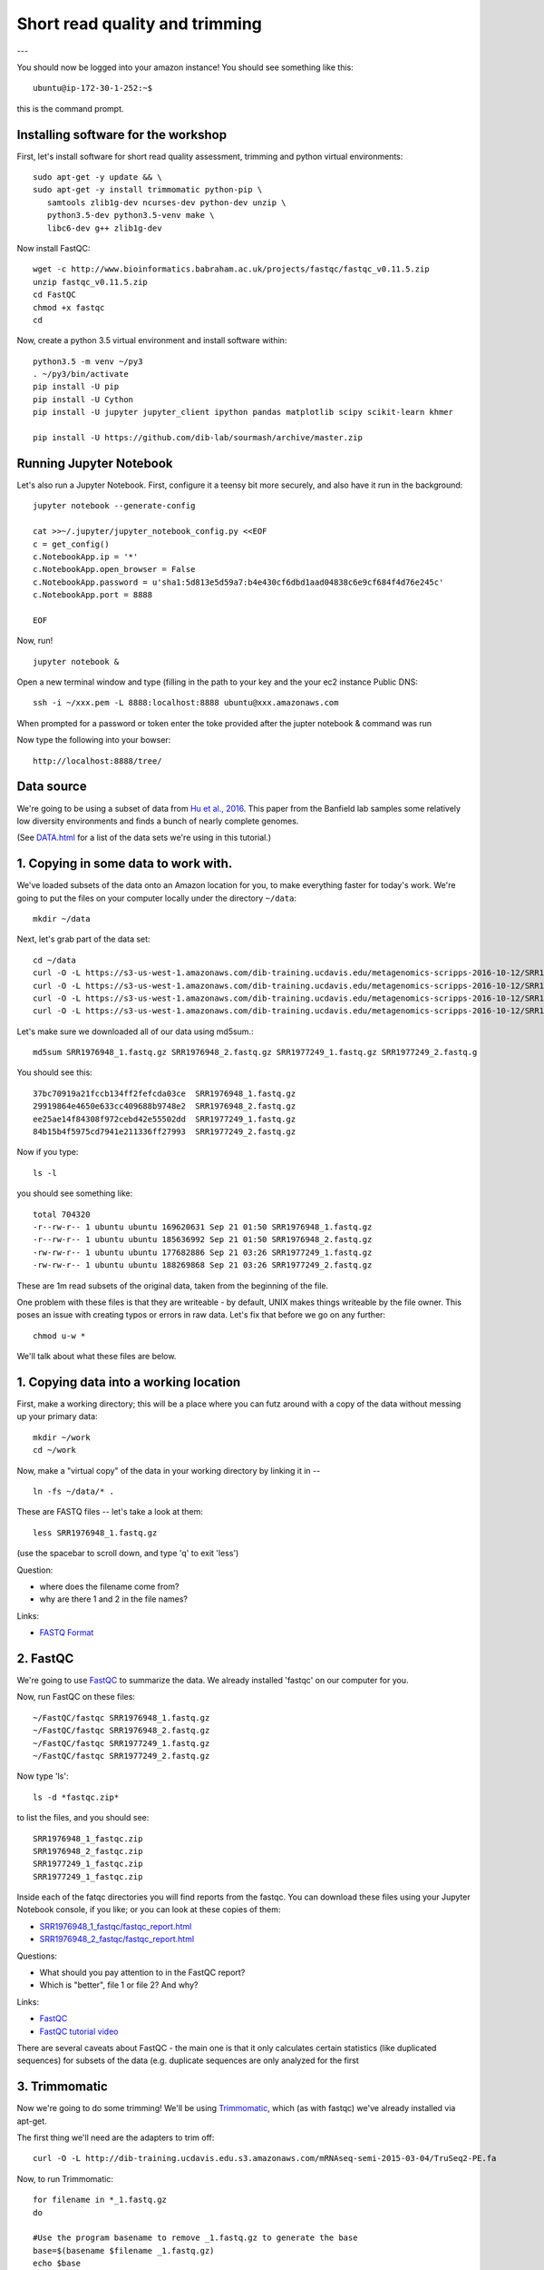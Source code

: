 ===============================
Short read quality and trimming
===============================

---

You should now be logged into your amazon instance!  You should see
something like this::

   ubuntu@ip-172-30-1-252:~$

this is the command prompt.

Installing software for the workshop
------------------------

First, let's install software for short read quality assessment, trimming and python virtual environments::

  sudo apt-get -y update && \
  sudo apt-get -y install trimmomatic python-pip \
     samtools zlib1g-dev ncurses-dev python-dev unzip \
     python3.5-dev python3.5-venv make \
     libc6-dev g++ zlib1g-dev

Now install FastQC::

   wget -c http://www.bioinformatics.babraham.ac.uk/projects/fastqc/fastqc_v0.11.5.zip
   unzip fastqc_v0.11.5.zip
   cd FastQC
   chmod +x fastqc
   cd

Now, create a python 3.5 virtual environment and install software within::

   python3.5 -m venv ~/py3
   . ~/py3/bin/activate
   pip install -U pip
   pip install -U Cython
   pip install -U jupyter jupyter_client ipython pandas matplotlib scipy scikit-learn khmer

   pip install -U https://github.com/dib-lab/sourmash/archive/master.zip


Running Jupyter Notebook
------------------------

Let's also run a Jupyter Notebook. First, configure it a teensy bit
more securely, and also have it run in the background::

  jupyter notebook --generate-config

  cat >>~/.jupyter/jupyter_notebook_config.py <<EOF
  c = get_config()
  c.NotebookApp.ip = '*'
  c.NotebookApp.open_browser = False
  c.NotebookApp.password = u'sha1:5d813e5d59a7:b4e430cf6dbd1aad04838c6e9cf684f4d76e245c'
  c.NotebookApp.port = 8888

  EOF

Now, run! ::

  jupyter notebook &

Open a new terminal window and type (filling in the path to your key and the your ec2 instance Public DNS::

  ssh -i ~/xxx.pem -L 8888:localhost:8888 ubuntu@xxx.amazonaws.com

When prompted for a password or token enter the toke provided after the jupter notebook & command was run

Now type the following into your bowser::

  http://localhost:8888/tree/

Data source
-----------

We're going to be using a subset of data from `Hu et al.,
2016 <http://mbio.asm.org/content/7/1/e01669-15.full>`__. This paper
from the Banfield lab samples some relatively low diversity environments
and finds a bunch of nearly complete genomes.

(See `DATA.html <DATA.html>`__ for a list of the data sets we're using in this tutorial.)

1. Copying in some data to work with.
-------------------------------------

We've loaded subsets of the data onto an Amazon location for you, to
make everything faster for today's work.  We're going to put the
files on your computer locally under the directory ``~/data``::

   mkdir ~/data

Next, let's grab part of the data set::

   cd ~/data
   curl -O -L https://s3-us-west-1.amazonaws.com/dib-training.ucdavis.edu/metagenomics-scripps-2016-10-12/SRR1976948_1.fastq.gz
   curl -O -L https://s3-us-west-1.amazonaws.com/dib-training.ucdavis.edu/metagenomics-scripps-2016-10-12/SRR1976948_2.fastq.gz
   curl -O -L https://s3-us-west-1.amazonaws.com/dib-training.ucdavis.edu/metagenomics-scripps-2016-10-12/SRR1977249_1.fastq.gz
   curl -O -L https://s3-us-west-1.amazonaws.com/dib-training.ucdavis.edu/metagenomics-scripps-2016-10-12/SRR1977249_2.fastq.gz

Let's make sure we downloaded all of our data using md5sum.::

   md5sum SRR1976948_1.fastq.gz SRR1976948_2.fastq.gz SRR1977249_1.fastq.gz SRR1977249_2.fastq.g

You should see this: ::

   37bc70919a21fccb134ff2fefcda03ce  SRR1976948_1.fastq.gz
   29919864e4650e633cc409688b9748e2  SRR1976948_2.fastq.gz
   ee25ae14f84308f972cebd42e55502dd  SRR1977249_1.fastq.gz
   84b15b4f5975cd7941e211336ff27993  SRR1977249_2.fastq.gz

Now if you type::

   ls -l

you should see something like::

   total 704320
   -r--rw-r-- 1 ubuntu ubuntu 169620631 Sep 21 01:50 SRR1976948_1.fastq.gz
   -r--rw-r-- 1 ubuntu ubuntu 185636992 Sep 21 01:50 SRR1976948_2.fastq.gz
   -rw-rw-r-- 1 ubuntu ubuntu 177682886 Sep 21 03:26 SRR1977249_1.fastq.gz
   -rw-rw-r-- 1 ubuntu ubuntu 188269868 Sep 21 03:26 SRR1977249_2.fastq.gz

These are 1m read subsets of the original data, taken from the beginning
of the file.

One problem with these files is that they are writeable - by default, UNIX
makes things writeable by the file owner.  This poses an issue with creating typos or errors in raw data.  Let's fix that before we go
on any further::

   chmod u-w *

We'll talk about what these files are below.

1. Copying data into a working location
---------------------------------------

First, make a working directory; this will be a place where you can futz
around with a copy of the data without messing up your primary data::

   mkdir ~/work
   cd ~/work

Now, make a "virtual copy" of the data in your working directory by
linking it in -- ::

   ln -fs ~/data/* .

These are FASTQ files -- let's take a look at them::

   less SRR1976948_1.fastq.gz

(use the spacebar to scroll down, and type 'q' to exit 'less')

Question:

* where does the filename come from?
* why are there 1 and 2 in the file names?

Links:

* `FASTQ Format <http://en.wikipedia.org/wiki/FASTQ_format>`__

2. FastQC
---------

We're going to use `FastQC
<http://www.bioinformatics.babraham.ac.uk/projects/fastqc/>`__ to
summarize the data. We already installed 'fastqc' on our computer for
you.

Now, run FastQC on these files::

   ~/FastQC/fastqc SRR1976948_1.fastq.gz
   ~/FastQC/fastqc SRR1976948_2.fastq.gz
   ~/FastQC/fastqc SRR1977249_1.fastq.gz
   ~/FastQC/fastqc SRR1977249_2.fastq.gz

Now type 'ls'::

   ls -d *fastqc.zip*

to list the files, and you should see:
::
   SRR1976948_1_fastqc.zip
   SRR1976948_2_fastqc.zip
   SRR1977249_1_fastqc.zip
   SRR1977249_1_fastqc.zip

Inside each of the fatqc directories you will find reports from the fastqc. You can download these files using your Jupyter Notebook console, if you like;
or you can look at these copies of them:

* `SRR1976948_1_fastqc/fastqc_report.html <http://2017-ucsc-metagenomics.readthedocs.io/en/latest/_static/SRR1976948_1_fastqc/fastqc_report.html>`__
* `SRR1976948_2_fastqc/fastqc_report.html <http://2017-ucsc-metagenomics.readthedocs.io/en/latest/_static/SRR1976948_2_fastqc/fastqc_report.html>`__

Questions:

* What should you pay attention to in the FastQC report?
* Which is "better", file 1 or file 2? And why?

Links:

* `FastQC <http://www.bioinformatics.babraham.ac.uk/projects/fastqc/>`__
* `FastQC tutorial video <http://www.youtube.com/watch?v=bz93ReOv87Y>`__

There are several caveats about FastQC - the main one is that it only
calculates certain statistics (like duplicated sequences) for subsets
of the data (e.g. duplicate sequences are only analyzed for the first


3. Trimmomatic
--------------

Now we're going to do some trimming!  We'll be using
`Trimmomatic <http://www.usadellab.org/cms/?page=trimmomatic>`__, which
(as with fastqc) we've already installed via apt-get.

The first thing we'll need are the adapters to trim off::

  curl -O -L http://dib-training.ucdavis.edu.s3.amazonaws.com/mRNAseq-semi-2015-03-04/TruSeq2-PE.fa

Now, to run Trimmomatic::
   
   for filename in *_1.fastq.gz
   do

   #Use the program basename to remove _1.fastq.gz to generate the base
   base=$(basename $filename _1.fastq.gz)
   echo $base

   TrimmomaticPE ${base}_1.fastq.gz \
                 ${base}_2.fastq.gz \
        ${base}_1.qc.fq.gz ${base}_s1_se \
        ${base}_2.qc.fq.gz ${base}_s2_se \
        ILLUMINACLIP:TruSeq2-PE.fa:2:40:15 \
        LEADING:2 TRAILING:2 \
        SLIDINGWINDOW:4:2 \
        MINLEN:25
   done

You should see output that looks like this::

   ...
   Input Read Pairs: 1000000 Both Surviving: 885734 (88.57%) Forward Only Surviving: 114262 (11.43%) Reverse Only Surviving: 4 (0.00%) Dropped: 0 (0.00%)
   TrimmomaticPE: Completed successfully

   ...
   Input Read Pairs: 1000000 Both Surviving: 918983 (91.90%) Forward Only Surviving: 81012 (8.10%) Reverse Only Surviving: 4 (0.00%) Dropped: 1 (0.00%)
   TrimmomaticPE: Completed successfully

Questions:

* How do you figure out what the parameters mean?
* How do you figure out what parameters to use?
* What adapters do you use?
* What version of Trimmomatic are we using here? (And FastQC?)
* Do you think parameters are different for RNAseq and genomic data sets?
* What's with these annoyingly long and complicated filenames?
* why are we running R1 and R2 together?

For a discussion of optimal trimming strategies, see `MacManes, 2014
<http://journal.frontiersin.org/Journal/10.3389/fgene.2014.00013/abstract>`__
-- it's about RNAseq but similar arguments should apply to metagenome
assembly.

Links:

* `Trimmomatic <http://www.usadellab.org/cms/?page=trimmomatic>`__

4. FastQC again
---------------

Run FastQC again on the trimmed files::

   ~/FastQC/fastqc SRR1976948_1.qc.fq.gz
   ~/FastQC/fastqc SRR1976948_2.qc.fq.gz
   ~/FastQC/fastqc SRR1977249_1.qc.fq.gz
   ~/FastQC/fastqc SRR1977249_2.qc.fq.gz

And now view my copies of these files:

* `SRR1976948_1.qc_fastqc/fastqc_report.html <http://2016-metagenomics-sio.readthedocs.io/en/work/_static/SRR1976948_1.qc_fastqc/fastqc_report.html>`__
* `SRR1976948_2.qc_fastqc/fastqc_report.html <http://2016-metagenomics-sio.readthedocs.io/en/work/_static/SRR1976948_2.qc_fastqc/fastqc_report.html>`__

Let's take a look at the output files::

   less SRR1976948_1.qc.fq.gz

(again, use spacebar to scroll, 'q' to exit less).

5. MultiQC
----------

`MultiQC <http://multiqc.info/>`_ aggregates results across many samples into a single report for easy comparison.

Install MultiQC within the py3 environment::

   pip install git+https://github.com/ewels/MultiQC.git

Now, run Mulitqc on both the untrimmed and trimmed files within the work directory::

   multiqc .

And now you should see output that looks like this::

   [INFO   ]         multiqc : This is MultiQC v1.0
   [INFO   ]         multiqc : Template    : default
   [INFO   ]         multiqc : Searching '.'
   Searching 15 files..  [####################################]  100%
   [INFO   ]          fastqc : Found 4 reports
   [INFO   ]         multiqc : Compressing plot data
   [INFO   ]         multiqc : Report      : multiqc_report.html
   [INFO   ]         multiqc : Data        : multiqc_data
   [INFO   ]         multiqc : MultiQC complete

Now we can view the output file using Jupyter Notebook.

Questions:

* is the quality trimmed data "better" than before?
* Does it matter that you still have adapters!?

Optional: :doc:`kmer_trimming`

Next: :doc:`assemble`
